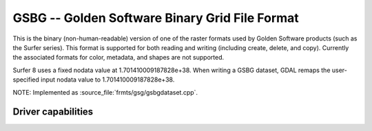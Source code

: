 .. _raster.gsbg:

================================================================================
GSBG -- Golden Software Binary Grid File Format
================================================================================

.. shortname:: GSBG

.. built_in_by_default::

This is the binary (non-human-readable) version of one of the raster
formats used by Golden Software products (such as the Surfer series).
This format is supported for both reading and
writing (including create, delete, and copy). Currently the associated
formats for color, metadata, and shapes are not supported.

Surfer 8 uses a fixed nodata value at 1.701410009187828e+38. When writing a
GSBG dataset, GDAL remaps the user-specified input nodata value to 1.701410009187828e+38.

NOTE: Implemented as :source_file:`frmts/gsg/gsbgdataset.cpp`.

Driver capabilities
-------------------

.. supports_createcopy::

.. supports_create::

.. supports_georeferencing::

.. supports_virtualio::

